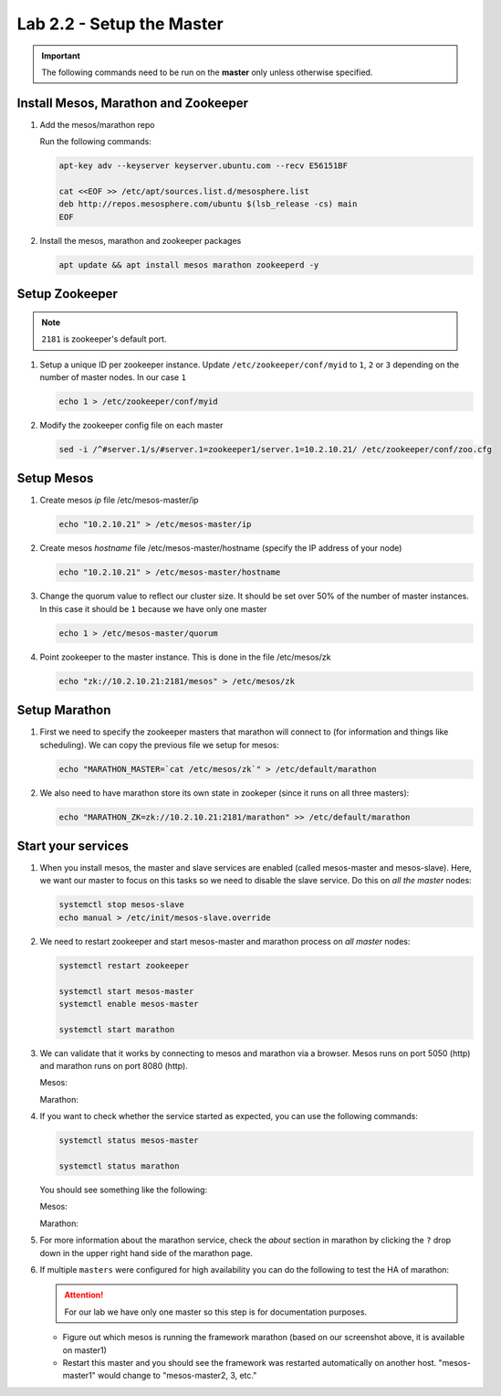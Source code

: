 Lab 2.2 - Setup the Master
==========================

.. important:: The following commands need to be run on the **master** only
   unless otherwise specified.

Install Mesos, Marathon and Zookeeper
-------------------------------------

#. Add the mesos/marathon repo

   Run the following commands:

   .. code-block:: bash

      apt-key adv --keyserver keyserver.ubuntu.com --recv E56151BF

      cat <<EOF >> /etc/apt/sources.list.d/mesosphere.list
      deb http://repos.mesosphere.com/ubuntu $(lsb_release -cs) main
      EOF

#. Install the mesos, marathon and zookeeper packages

   .. code-block:: bash

      apt update && apt install mesos marathon zookeeperd -y

Setup Zookeeper
---------------

.. note:: ``2181`` is zookeeper's default port.

#. Setup a unique ID per zookeeper instance. Update
   ``/etc/zookeeper/conf/myid`` to ``1``, ``2`` or ``3`` depending on the
   number of master nodes.  In our case ``1``

   .. code-block:: bash

      echo 1 > /etc/zookeeper/conf/myid

#. Modify the zookeeper config file on each master

   .. code-block:: bash

      sed -i /^#server.1/s/#server.1=zookeeper1/server.1=10.2.10.21/ /etc/zookeeper/conf/zoo.cfg

Setup Mesos
-----------

#. Create mesos `ip` file /etc/mesos-master/ip

   .. code-block:: bash

      echo "10.2.10.21" > /etc/mesos-master/ip

#. Create mesos `hostname` file /etc/mesos-master/hostname (specify the IP
   address of your node)

   .. code-block:: bash

      echo "10.2.10.21" > /etc/mesos-master/hostname

#. Change the quorum value to reflect our cluster size. It should be set over
   50% of the number of master instances. In this case it should be ``1``
   because we have only one master

   .. code-block:: bash

      echo 1 > /etc/mesos-master/quorum

#. Point zookeeper to the master instance. This is done in the file
   /etc/mesos/zk

   .. code-block:: bash

      echo "zk://10.2.10.21:2181/mesos" > /etc/mesos/zk

Setup Marathon
--------------

#. First we need to specify the zookeeper masters that marathon will connect to
   (for information and things like scheduling). We can copy the previous file
   we setup for mesos:

   .. code-block:: bash

      echo "MARATHON_MASTER=`cat /etc/mesos/zk`" > /etc/default/marathon

#. We also need to have marathon store its own state in zookeper (since it
   runs on all three masters):

   .. code-block:: bash

      echo "MARATHON_ZK=zk://10.2.10.21:2181/marathon" >> /etc/default/marathon

Start your services
-------------------

#. When you install mesos, the master and slave services are enabled (called
   mesos-master and mesos-slave). Here, we want our master to focus on this
   tasks so we need to disable the slave service. Do this on *all the master*
   nodes:

   .. code-block:: bash

      systemctl stop mesos-slave
      echo manual > /etc/init/mesos-slave.override

#. We need to restart zookeeper and start mesos-master and marathon process on
   *all master* nodes:

   .. code-block:: bash

      systemctl restart zookeeper

      systemctl start mesos-master
      systemctl enable mesos-master

      systemctl start marathon

#. We can validate that it works by connecting to mesos and marathon via a
   browser. Mesos runs on port 5050 (http) and marathon runs on port 8080
   (http).

   Mesos:

   .. image:: images/setup-master-check-UI-mesos-master.png

   Marathon:

   .. image:: images/setup-master-check-UI-marathon.png

#. If you want to check whether the service started as expected, you can use
   the following commands:

   .. code-block:: bash

      systemctl status mesos-master

      systemctl status marathon

   You should see something like the following:

   Mesos:

   .. image:: images/setup-master-check-service-mesos-master.png

   Marathon:

   .. image:: images/setup-master-check-service-marathon.png

#. For more information about the marathon service, check the *about* section
   in marathon by clicking the ``?`` drop down in the upper right hand side of
   the marathon page.

   .. image:: images/setup-master-about-marathon.png

#. If multiple ``masters`` were configured for high availability you can do the
   following to test the HA of marathon:

   .. attention:: For our lab we have only one master so this step is for
      documentation purposes.

   - Figure out which mesos is running the framework marathon (based on our
     screenshot above, it is available on master1)
   - Restart this master and you should see the framework was restarted
     automatically on another host. "mesos-master1" would change to
     "mesos-master2, 3, etc."

   .. image:: images/setup-master-test-HA-marathon.png
